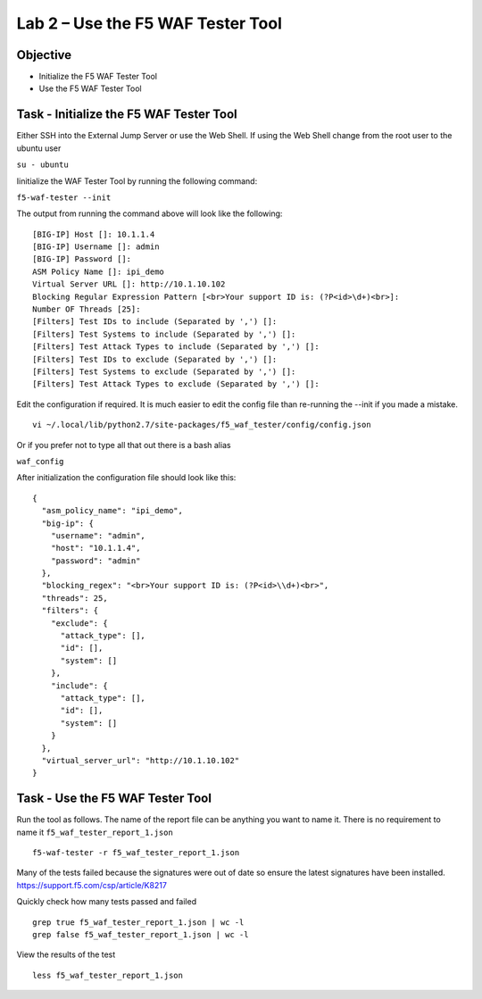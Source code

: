 Lab 2 – Use the F5 WAF Tester Tool
----------------------------------

Objective
~~~~~~~~~

- Initialize the F5 WAF Tester Tool
- Use the F5 WAF Tester Tool 

Task - Initialize the F5 WAF Tester Tool
~~~~~~~~~~~~~~~~~~~~~~~~~~~~~~~~~~~~~~~~

Either SSH into the External Jump Server or use the Web Shell. If using the Web Shell change from the root user to the ubuntu user

``su - ubuntu``

Iinitialize the WAF Tester Tool by running the following command:

``f5-waf-tester --init``

The output from running the command above will look like the following:

::

   [BIG-IP] Host []: 10.1.1.4
   [BIG-IP] Username []: admin
   [BIG-IP] Password []:
   ASM Policy Name []: ipi_demo
   Virtual Server URL []: http://10.1.10.102
   Blocking Regular Expression Pattern [<br>Your support ID is: (?P<id>\d+)<br>]:
   Number OF Threads [25]:
   [Filters] Test IDs to include (Separated by ',') []:
   [Filters] Test Systems to include (Separated by ',') []:
   [Filters] Test Attack Types to include (Separated by ',') []:
   [Filters] Test IDs to exclude (Separated by ',') []:
   [Filters] Test Systems to exclude (Separated by ',') []:
   [Filters] Test Attack Types to exclude (Separated by ',') []:

Edit the configuration if required. It is much easier to edit the config file than re-running the --init if you made a mistake.

::

   vi ~/.local/lib/python2.7/site-packages/f5_waf_tester/config/config.json

Or if you prefer not to type all that out there is a bash alias

``waf_config``

After initialization the configuration file should look like this:

::

   {
     "asm_policy_name": "ipi_demo",
     "big-ip": {
       "username": "admin",
       "host": "10.1.1.4",
       "password": "admin"
     },
     "blocking_regex": "<br>Your support ID is: (?P<id>\\d+)<br>",
     "threads": 25,
     "filters": {
       "exclude": {
         "attack_type": [],
         "id": [],
         "system": []
       },
       "include": {
         "attack_type": [],
         "id": [],
         "system": []
       }
     },
     "virtual_server_url": "http://10.1.10.102"
   }


Task - Use the F5 WAF Tester Tool
~~~~~~~~~~~~~~~~~~~~~~~~~~~~~~~~~~

Run the tool as follows. The name of the report file can be anything you want to name it. There is no requirement to name it ``f5_waf_tester_report_1.json``

::

    f5-waf-tester -r f5_waf_tester_report_1.json

Many of the tests failed because the signatures were out of date so
ensure the latest signatures have been installed.
https://support.f5.com/csp/article/K8217

Quickly check how many tests passed and failed

::

    grep true f5_waf_tester_report_1.json | wc -l
    grep false f5_waf_tester_report_1.json | wc -l

View the results of the test

::

    less f5_waf_tester_report_1.json


